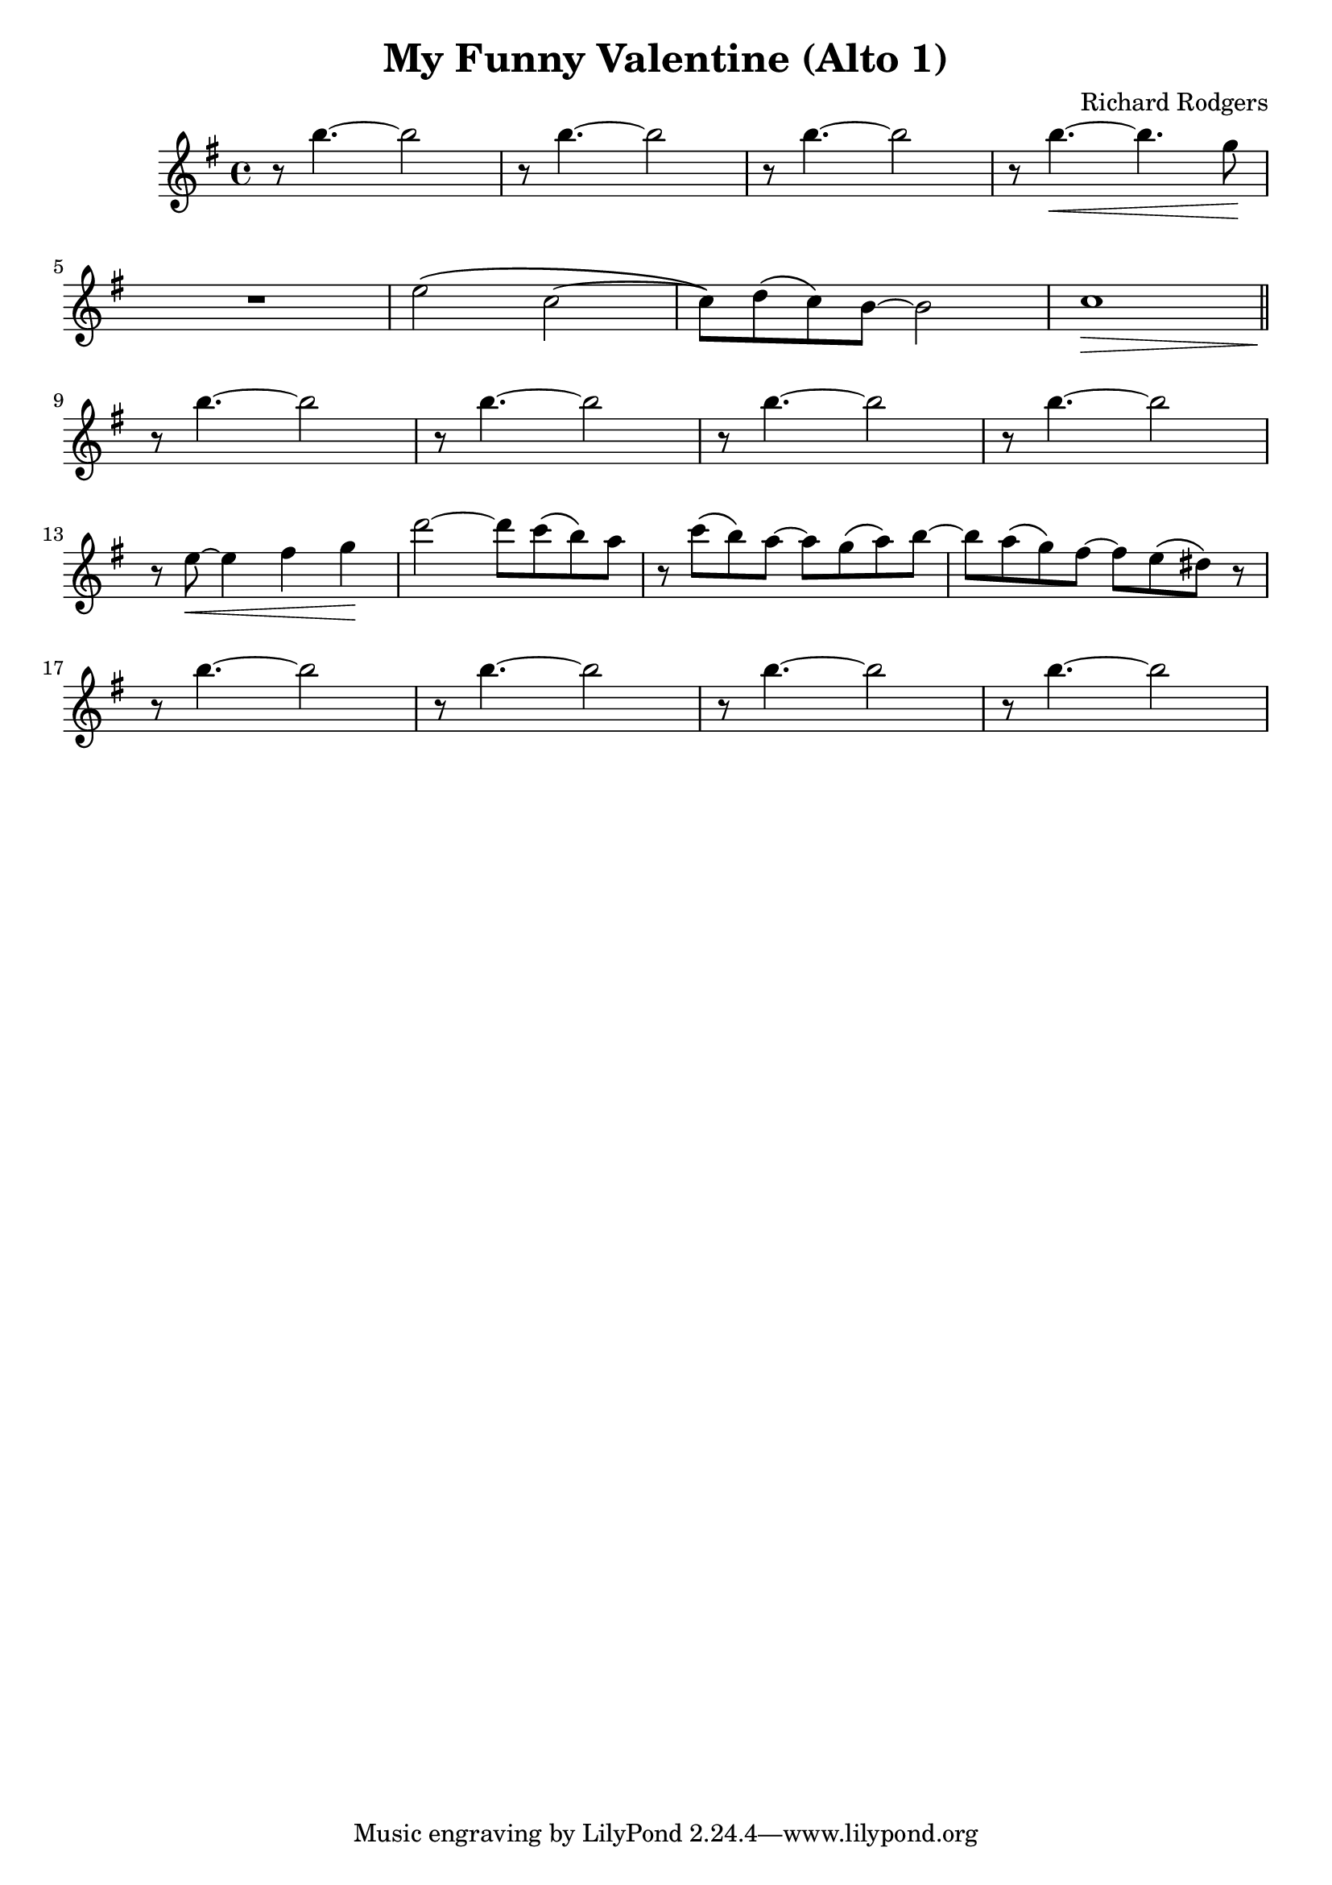 \header {
  title = "My Funny Valentine (Alto 1)"
  composer = "Richard Rodgers"
}

altoA = {
	\relative c'' {
		\time 4/4
		\key e \minor

		r8 b'4.~ b2
		r8 b4.~ b2
		r8 b4.~ b2
		r8 b4.~ \< b4. g8 \!
		\break
		R1
		e2 \( c~
		c8 \) d \( c \) b~ b2
		c1 \>
		\bar "||"
		\break
		r8 \! b'4.~ b2
		r8 \! b4.~ b2
		r8 \! b4.~ b2
		r8 \! b4.~ b2
		\break
		r8 e,~ \< e4 fis g \!
		d'2~ d8 c \( b \) a
		r c \( b \) a~ a g \( a \) b~
		b a \( g \) fis~ fis e \( dis \) r
		\break
		r8 \! b'4.~ b2
		r8 \! b4.~ b2
		r8 \! b4.~ b2
		r8 \! b4.~ b2
		\break

	}
}

\score {
  <<

  %\new ChordNames {
	%\set chordChanges = ##t
  %	\harmonies
	%}

  \new Staff
  %\transpose d c
	\altoA

  >>

  \layout { }
  \midi { tempo = 120 }
}